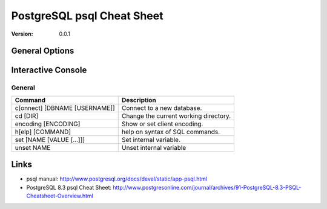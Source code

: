 
===============================================================================
PostgreSQL psql Cheat Sheet
===============================================================================

:version: 0.0.1


General Options
===============================================================================

Interactive Console
===============================================================================

General
-------------------------------------------------------------------------------

=============================== ===============================================
Command				Description
=============================== ===============================================
\c[onnect] [DBNAME [USERNAME]]	Connect to a new database.
\cd [DIR]			Change the current working directory.
\encoding [ENCODING]		Show or set client encoding.
\h[elp] [COMMAND]		help on syntax of SQL commands.
\set [NAME [VALUE [...]]]	Set internal variable.
\unset NAME			Unset internal variable
=============================== ===============================================



Links
===============================================================================
* psql manual: http://www.postgresql.org/docs/devel/static/app-psql.html
* PostgreSQL 8.3 psql Cheat Sheet:
  http://www.postgresonline.com/journal/archives/91-PostgreSQL-8.3-PSQL-Cheatsheet-Overview.html


.. vim:ft=rst:tw=79:noet:

